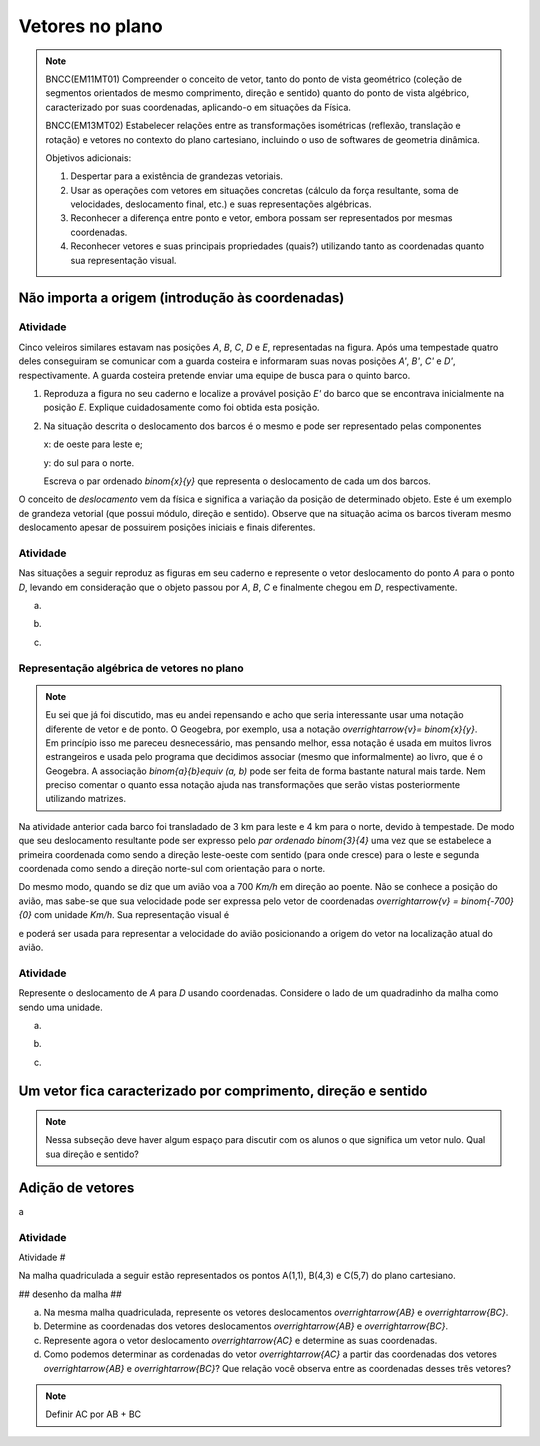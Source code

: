****************
Vetores no plano
****************


.. note::

   BNCC(EM11MT01) Compreender o conceito de vetor, tanto do ponto de vista geométrico (coleção de segmentos orientados de mesmo comprimento, direção e sentido) quanto do ponto de vista algébrico, caracterizado por suas coordenadas, aplicando-o em situações da Física.
   
   BNCC(EM13MT02) Estabelecer relações entre as transformações isométricas (reflexão, translação e rotação) e vetores no contexto do plano cartesiano, incluindo o uso de softwares de geometria dinâmica.

   Objetivos adicionais:
   
   1. Despertar para a existência de grandezas vetoriais.
   2. Usar as operações com vetores em situações concretas (cálculo da força resultante, soma de velocidades, deslocamento final, etc.) e suas representações algébricas.
   3. Reconhecer a diferença entre ponto e vetor, embora possam ser representados por mesmas coordenadas.
   4. Reconhecer vetores e suas principais propriedades (quais?) utilizando tanto as coordenadas quanto sua representação visual.
   

Não importa a origem (introdução às coordenadas)
=====


Atividade
---------

Cinco veleiros similares estavam nas posições `A`, `B`, `C`, `D` e `E`, representadas na figura. Após uma tempestade quatro deles conseguiram se comunicar com a guarda costeira e informaram suas novas posições `A'`, `B'`, `C'` e `D'`, respectivamente. A guarda costeira pretende enviar uma equipe de busca para o quinto barco.

.. tikz:: Deslocamento dos barcos devido à tempestade

   \draw[step=1cm,gray,very thin] (0,0) grid (8.01,8);
   \fill[blue] (0,1) circle (.08);
   \node[right] at (0,1) {$A$};
   \fill[blue] (2,0) circle (.08);
   \node[right] at (2,0) {$B$};
   \fill[blue] (3,4) circle (.08);
   \node[right] at (3,4) {$C$};
   \fill[blue] (1,3) circle (.08);
   \node[right] at (1,3) {$D$};
   \fill[blue] (3,5) circle (.08);
   \node[right] at (3,5) {$A'$};
   \fill[blue] (5,4) circle (.08);
   \node[right] at (5,4) {$B'$};
   \fill[blue] (6,8) circle (.08);
   \node[right] at (6,8) {$C'$};
   \fill[blue] (4,7) circle (.08);
   \node[right] at (4,7) {$D'$};
   \draw[->, thick, red] (0,1) -- (3,5);
   \draw[->, thick, red] (2,0) -- (5,4);
   \draw[->, thick, red] (3,4) -- (6,8);
   \draw[->, thick, red] (1,3) -- (4,7);
   \fill[blue] (5,2) circle (.08);
   \node[right] at (5,2) {$E$};
   \draw[|-|] (7,-.5) -- (8,-.5);
   \node at (7.5,-.8) {1 Km};
   \draw[->] (0,-1.1) -- (1,-1.1) node[right] {\small (E) leste};
   \draw[->] (0.5,-1.6) -- (0.5,-.6) node[above] {\small (N) norte};
   .. align:: center

1. Reproduza a figura no seu caderno e localize a provável posição `E'` do barco que se encontrava inicialmente na posição `E`. Explique cuidadosamente como foi obtida esta posição.
2. Na situação descrita o deslocamento dos barcos é o mesmo e pode ser representado pelas componentes

   x: de oeste para leste e;

   y: do sul para o norte.

   Escreva o par ordenado `\binom{x}{y}` que representa o deslocamento de cada um dos barcos.

O conceito de *deslocamento* vem da física e significa a variação da posição de determinado objeto. Este é um exemplo de grandeza vetorial (que possui módulo, direção e sentido). Observe que na situação acima os barcos tiveram mesmo deslocamento apesar de possuirem posições iniciais e finais diferentes.

Atividade
-------
Nas situações a seguir reproduz as figuras em seu caderno e represente o vetor deslocamento do ponto `A` para o ponto `D`, levando em consideração que o objeto passou por `A`, `B`, `C` e finalmente chegou em `D`, respectivamente.

a)

.. tikz::

      \fill[blue] (0,0) circle (.08);
      \node[right] at (0,0) {$A$};
      \fill[blue] (.5,1.5) circle (.08);
      \node[right] at (0.5,1.5) {$B$};
      \fill[blue] (1.5,-1) circle (.08);
      \node[right] at (1.5,-1) {$C$};
      \fill[blue] (2,1) circle (.08);
      \node[right] at (2,1) {$D$};
      \draw[->, thick, red] (0,0) -- (.5,1.5);
      \draw[->, thick, red] (.5,1.5) -- (1.5,-1);
      \draw[->, thick, red] (1.5,-1) -- (2,1);

b) 

.. tikz::

      \fill[blue] (0,0) circle (.08);
      \node[above] at (0,0) {$B$};
      \fill[blue] (1,0) circle (.08);
      \node[above] at (1,0) {$A$};
      \fill[blue] (2,0) circle (.08);
      \node[above] at (2,0) {$C$};
      \fill[blue] (1,-1) circle (.08);
      \node[right] at (1,-1) {$D$};

c)

.. tikz::

      \fill[blue] (0,0) circle (.08);
      \node[below] at (0,0) {$A=D$};
      \fill[blue] (2,0) circle (.08);
      \node[below] at (2,0) {$B$};
      \fill[blue] (1,1.2) circle (.08);
      \node[right] at (1,1.2) {$C$};
    

Representação algébrica de vetores no plano
---------

.. note::
   Eu sei que já foi discutido, mas eu andei repensando e acho que seria interessante usar uma notação diferente de vetor e de ponto. O Geogebra, por exemplo, usa a notação `\overrightarrow{v}= \binom{x}{y}`. Em princípio isso me pareceu desnecessário, mas pensando melhor, essa notação é usada em muitos livros estrangeiros e usada pelo programa que decidimos associar (mesmo que informalmente) ao livro, que é o Geogebra. A associação `\binom{a}{b}\equiv (a, b)` pode ser feita de forma bastante natural mais tarde. Nem preciso comentar o quanto essa notação ajuda nas transformações que serão vistas posteriormente utilizando matrizes.

Na atividade anterior cada barco foi transladado de 3 km para leste e 4 km para o norte, devido à tempestade. De modo que seu deslocamento resultante pode ser expresso pelo *par ordenado* `\binom{3}{4}` uma vez que se estabelece a primeira coordenada como sendo a direção leste-oeste com sentido (para onde cresce) para o leste e segunda coordenada como sendo a direção norte-sul com orientação para o norte.

Do mesmo modo, quando se diz que um avião voa a 700 `Km/h` em direção ao poente. Não se conhece a posição do avião, mas sabe-se que sua velocidade pode ser expressa pelo vetor de coordenadas `\overrightarrow{v} = \binom{-700}{0}` com unidade `Km/h`. Sua representação visual é 

.. tikz:: 

   \draw[<-] (0,0) -- (2,0);
   \node at (1,.5) {700 $Km/h$};

e poderá ser usada para representar a velocidade do avião posicionando a origem do vetor na localização atual do avião.

Atividade
-----

Represente o deslocamento de `A` para `D` usando coordenadas. Considere o lado de um quadradinho da malha como sendo uma unidade.


a)

.. tikz::

       \draw[step=.5cm, color=gray, very thin] (0,-1.01) grid (2.01,1.51);
      \fill[blue] (0,0) circle (.08);
      \node[right] at (0,0) {$A$};
      \fill[blue] (.5,1.5) circle (.08);
      \node[right] at (0.5,1.5) {$B$};
      \fill[blue] (1.5,-1) circle (.08);
      \node[right] at (1.5,-1) {$C$};
      \fill[blue] (2,1) circle (.08);
      \node[right] at (2,1) {$D$};
      \draw[->, thick, red] (0,0) -- (.5,1.5);
      \draw[->, thick, red] (.5,1.5) -- (1.5,-1);
      \draw[->, thick, red] (1.5,-1) -- (2,1);

b) 

.. tikz::
      
      \draw[step=.5cm, color=gray, very thin] (0,-1.01) grid (2.01,1);
      \fill[blue] (0,0) circle (.08);
      \node[above] at (0,0) {$B$};
      \fill[blue] (1,0) circle (.08);
      \node[above] at (1,0) {$A$};
      \fill[blue] (2,0) circle (.08);
      \node[above] at (2,0) {$C$};
      \fill[blue] (1,-1) circle (.08);
      \node[right] at (1,-1) {$D$};

c)

.. tikz::

      \draw[step=.5cm, color=gray, very thin] (0,-0.51) grid (2.01,1.51);
      \fill[blue] (0,0) circle (.08);
      \node[below] at (0,0) {$A=D$};
      \fill[blue] (2,0) circle (.08);
      \node[below] at (2,0) {$B$};
      \fill[blue] (1,1.5) circle (.08);
      \node[right] at (1,1.5) {$C$};

Um vetor fica caracterizado por comprimento, direção e sentido
=====

.. note::
   Nessa subseção deve haver algum espaço para discutir com os alunos o que significa um vetor nulo. Qual sua direção e sentido?

Adição de vetores
=====

a

Atividade
---------

Atividade #

Na malha quadriculada a seguir estão representados os pontos A(1,1), B(4,3) e C(5,7) do plano cartesiano.


## desenho da malha ##

a) Na mesma malha quadriculada, represente os vetores deslocamentos `\overrightarrow{AB}` e `\overrightarrow{BC}`.
b) Determine as coordenadas dos vetores deslocamentos `\overrightarrow{AB}` e `\overrightarrow{BC}`.
c) Represente agora o vetor deslocamento `\overrightarrow{AC}` e determine as suas coordenadas.
d) Como podemos determinar as cordenadas do vetor `\overrightarrow{AC}` a partir das coordenadas dos vetores `\overrightarrow{AB}` e `\overrightarrow{BC}`? Que relação você observa entre as coordenadas desses três vetores?

.. note::

  Definir AC por AB + BC

